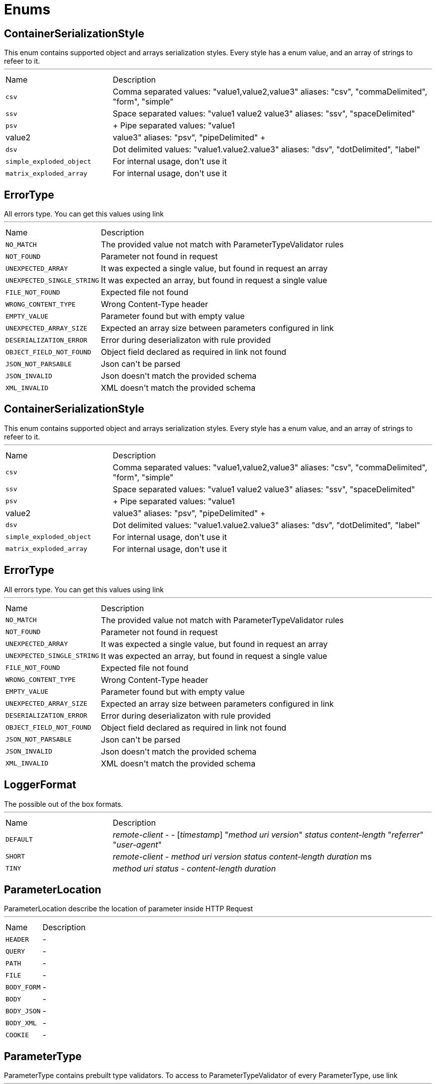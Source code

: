 = Enums

[[ContainerSerializationStyle]]
== ContainerSerializationStyle

++++
 This enum contains supported object and arrays serialization styles. Every style has a enum value, and an array of
 strings to refeer to it.
++++
'''

[cols=">25%,75%"]
[frame="topbot"]
|===
^|Name | Description
|[[csv]]`csv`|
+++
Comma separated values: "value1,value2,value3"
 aliases: "csv", "commaDelimited", "form", "simple"
+++
|[[ssv]]`ssv`|
+++
Space separated values: "value1 value2 value3"
 aliases: "ssv", "spaceDelimited"
+++
|[[psv]]`psv`|
+++
Pipe separated values: "value1|value2|value3"
 aliases: "psv", "pipeDelimited"
+++
|[[dsv]]`dsv`|
+++
Dot delimited values: "value1.value2.value3"
 aliases: "dsv", "dotDelimited", "label"
+++
|[[simple_exploded_object]]`simple_exploded_object`|
+++
For internal usage, don't use it
+++
|[[matrix_exploded_array]]`matrix_exploded_array`|
+++
For internal usage, don't use it
+++
|===

[[ErrorType]]
== ErrorType

++++
 All errors type. You can get this values using link
++++
'''

[cols=">25%,75%"]
[frame="topbot"]
|===
^|Name | Description
|[[NO_MATCH]]`NO_MATCH`|
+++
The provided value not match with ParameterTypeValidator rules
+++
|[[NOT_FOUND]]`NOT_FOUND`|
+++
Parameter not found in request
+++
|[[UNEXPECTED_ARRAY]]`UNEXPECTED_ARRAY`|
+++
It was expected a single value, but found in request an array
+++
|[[UNEXPECTED_SINGLE_STRING]]`UNEXPECTED_SINGLE_STRING`|
+++
It was expected an array, but found in request a single value
+++
|[[FILE_NOT_FOUND]]`FILE_NOT_FOUND`|
+++
Expected file not found
+++
|[[WRONG_CONTENT_TYPE]]`WRONG_CONTENT_TYPE`|
+++
Wrong Content-Type header
+++
|[[EMPTY_VALUE]]`EMPTY_VALUE`|
+++
Parameter found but with empty value
+++
|[[UNEXPECTED_ARRAY_SIZE]]`UNEXPECTED_ARRAY_SIZE`|
+++
Expected an array size between parameters configured in
 link
+++
|[[DESERIALIZATION_ERROR]]`DESERIALIZATION_ERROR`|
+++
Error during deserializaton with rule provided
+++
|[[OBJECT_FIELD_NOT_FOUND]]`OBJECT_FIELD_NOT_FOUND`|
+++
Object field declared as required in link not found
+++
|[[JSON_NOT_PARSABLE]]`JSON_NOT_PARSABLE`|
+++
Json can't be parsed
+++
|[[JSON_INVALID]]`JSON_INVALID`|
+++
Json doesn't match the provided schema
+++
|[[XML_INVALID]]`XML_INVALID`|
+++
XML doesn't match the provided schema
+++
|===

[[ContainerSerializationStyle]]
== ContainerSerializationStyle

++++
 This enum contains supported object and arrays serialization styles. Every style has a enum value, and an array of
 strings to refeer to it.
++++
'''

[cols=">25%,75%"]
[frame="topbot"]
|===
^|Name | Description
|[[csv]]`csv`|
+++
Comma separated values: "value1,value2,value3"
 aliases: "csv", "commaDelimited", "form", "simple"
+++
|[[ssv]]`ssv`|
+++
Space separated values: "value1 value2 value3"
 aliases: "ssv", "spaceDelimited"
+++
|[[psv]]`psv`|
+++
Pipe separated values: "value1|value2|value3"
 aliases: "psv", "pipeDelimited"
+++
|[[dsv]]`dsv`|
+++
Dot delimited values: "value1.value2.value3"
 aliases: "dsv", "dotDelimited", "label"
+++
|[[simple_exploded_object]]`simple_exploded_object`|
+++
For internal usage, don't use it
+++
|[[matrix_exploded_array]]`matrix_exploded_array`|
+++
For internal usage, don't use it
+++
|===

[[ErrorType]]
== ErrorType

++++
 All errors type. You can get this values using link
++++
'''

[cols=">25%,75%"]
[frame="topbot"]
|===
^|Name | Description
|[[NO_MATCH]]`NO_MATCH`|
+++
The provided value not match with ParameterTypeValidator rules
+++
|[[NOT_FOUND]]`NOT_FOUND`|
+++
Parameter not found in request
+++
|[[UNEXPECTED_ARRAY]]`UNEXPECTED_ARRAY`|
+++
It was expected a single value, but found in request an array
+++
|[[UNEXPECTED_SINGLE_STRING]]`UNEXPECTED_SINGLE_STRING`|
+++
It was expected an array, but found in request a single value
+++
|[[FILE_NOT_FOUND]]`FILE_NOT_FOUND`|
+++
Expected file not found
+++
|[[WRONG_CONTENT_TYPE]]`WRONG_CONTENT_TYPE`|
+++
Wrong Content-Type header
+++
|[[EMPTY_VALUE]]`EMPTY_VALUE`|
+++
Parameter found but with empty value
+++
|[[UNEXPECTED_ARRAY_SIZE]]`UNEXPECTED_ARRAY_SIZE`|
+++
Expected an array size between parameters configured in
 link
+++
|[[DESERIALIZATION_ERROR]]`DESERIALIZATION_ERROR`|
+++
Error during deserializaton with rule provided
+++
|[[OBJECT_FIELD_NOT_FOUND]]`OBJECT_FIELD_NOT_FOUND`|
+++
Object field declared as required in link not found
+++
|[[JSON_NOT_PARSABLE]]`JSON_NOT_PARSABLE`|
+++
Json can't be parsed
+++
|[[JSON_INVALID]]`JSON_INVALID`|
+++
Json doesn't match the provided schema
+++
|[[XML_INVALID]]`XML_INVALID`|
+++
XML doesn't match the provided schema
+++
|===

[[LoggerFormat]]
== LoggerFormat

++++
 The possible out of the box formats.
++++
'''

[cols=">25%,75%"]
[frame="topbot"]
|===
^|Name | Description
|[[DEFAULT]]`DEFAULT`|
+++
<i>remote-client</i> - - [<i>timestamp</i>] "<i>method</i> <i>uri</i> <i>version</i>" <i>status</i> <i>content-length</i> "<i>referrer</i>" "<i>user-agent</i>"
+++
|[[SHORT]]`SHORT`|
+++
<i>remote-client</i> - <i>method</i> <i>uri</i> <i>version</i> <i>status</i> <i>content-length</i> <i>duration</i> ms
+++
|[[TINY]]`TINY`|
+++
<i>method</i> <i>uri</i> <i>status</i> - <i>content-length</i> <i>duration</i>
+++
|===

[[ParameterLocation]]
== ParameterLocation

++++
 ParameterLocation describe the location of parameter inside HTTP Request
++++
'''

[cols=">25%,75%"]
[frame="topbot"]
|===
^|Name | Description
|[[HEADER]]`HEADER`|-
|[[QUERY]]`QUERY`|-
|[[PATH]]`PATH`|-
|[[FILE]]`FILE`|-
|[[BODY_FORM]]`BODY_FORM`|-
|[[BODY]]`BODY`|-
|[[BODY_JSON]]`BODY_JSON`|-
|[[BODY_XML]]`BODY_XML`|-
|[[COOKIE]]`COOKIE`|-
|===

[[ParameterType]]
== ParameterType

++++
 ParameterType contains prebuilt type validators. To access to ParameterTypeValidator of every ParameterType, use
 link
++++
'''

[cols=">25%,75%"]
[frame="topbot"]
|===
^|Name | Description
|[[GENERIC_STRING]]`GENERIC_STRING`|
+++
STRING Type accept every string
+++
|[[EMAIL]]`EMAIL`|-
|[[URI]]`URI`|-
|[[BOOL]]`BOOL`|
+++
It allows true, false, t, f, 1, 0
+++
|[[INT]]`INT`|
+++
INT type does the validation with Integer.parseInt(value)
+++
|[[FLOAT]]`FLOAT`|
+++
FLOAT type does the validation with Float.parseFloat(value)
+++
|[[DOUBLE]]`DOUBLE`|
+++
DOUBLE type does the validation with Double.parseDouble(value)
+++
|[[DATE]]`DATE`|
+++
DATE as defined by full-date - RFC3339
+++
|[[DATETIME]]`DATETIME`|
+++
DATETIME as defined by date-time - RFC3339
+++
|[[TIME]]`TIME`|
+++
TIME as defined by partial-time - RFC3339
+++
|[[BASE64]]`BASE64`|-
|[[IPV4]]`IPV4`|-
|[[IPV6]]`IPV6`|-
|[[HOSTNAME]]`HOSTNAME`|-
|===

[[Transport]]
== Transport

++++
 The available SockJS transports
++++
'''

[cols=">25%,75%"]
[frame="topbot"]
|===
^|Name | Description
|[[WEBSOCKET]]`WEBSOCKET`|
+++
<a href="http://www.rfc-editor.org/rfc/rfc6455.txt">rfc 6455</a>
+++
|[[EVENT_SOURCE]]`EVENT_SOURCE`|
+++
<a href="http://dev.w3.org/html5/eventsource/">Event source</a>
+++
|[[HTML_FILE]]`HTML_FILE`|
+++
<a href="http://cometdaily.com/2007/11/18/ie-activexhtmlfile-transport-part-ii/">HtmlFile</a>.
+++
|[[JSON_P]]`JSON_P`|
+++
Slow and old fashioned <a hred="https://developer.mozilla.org/en/DOM/window.postMessage">JSONP polling</a>.
 This transport will show "busy indicator" (aka: "spinning wheel") when sending data.
+++
|[[XHR]]`XHR`|
+++
Long-polling using <a hred="https://secure.wikimedia.org/wikipedia/en/wiki/XMLHttpRequest#Cross-domain_requests">cross domain XHR</a>
+++
|===

